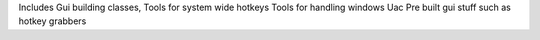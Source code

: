 Includes Gui building classes,
Tools for system wide hotkeys
Tools for handling windows Uac
Pre built gui stuff such as hotkey grabbers
